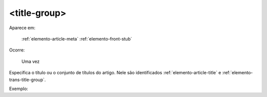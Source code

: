 .. _elemento-title-group:

<title-group>
=============

Aparece em:

   :ref:`elemento-article-meta`
   :ref:`elemento-front-stub`

Ocorre:

   Uma vez


Especifica o título ou o conjunto de títulos do artigo. Nele são identificados :ref:`elemento-article-title` e
:ref:`elemento-trans-title-group`.

Exemplo:


.. {"reviewed_on": "20160629", "by": "gandhalf_thewhite@hotmail.com"}
